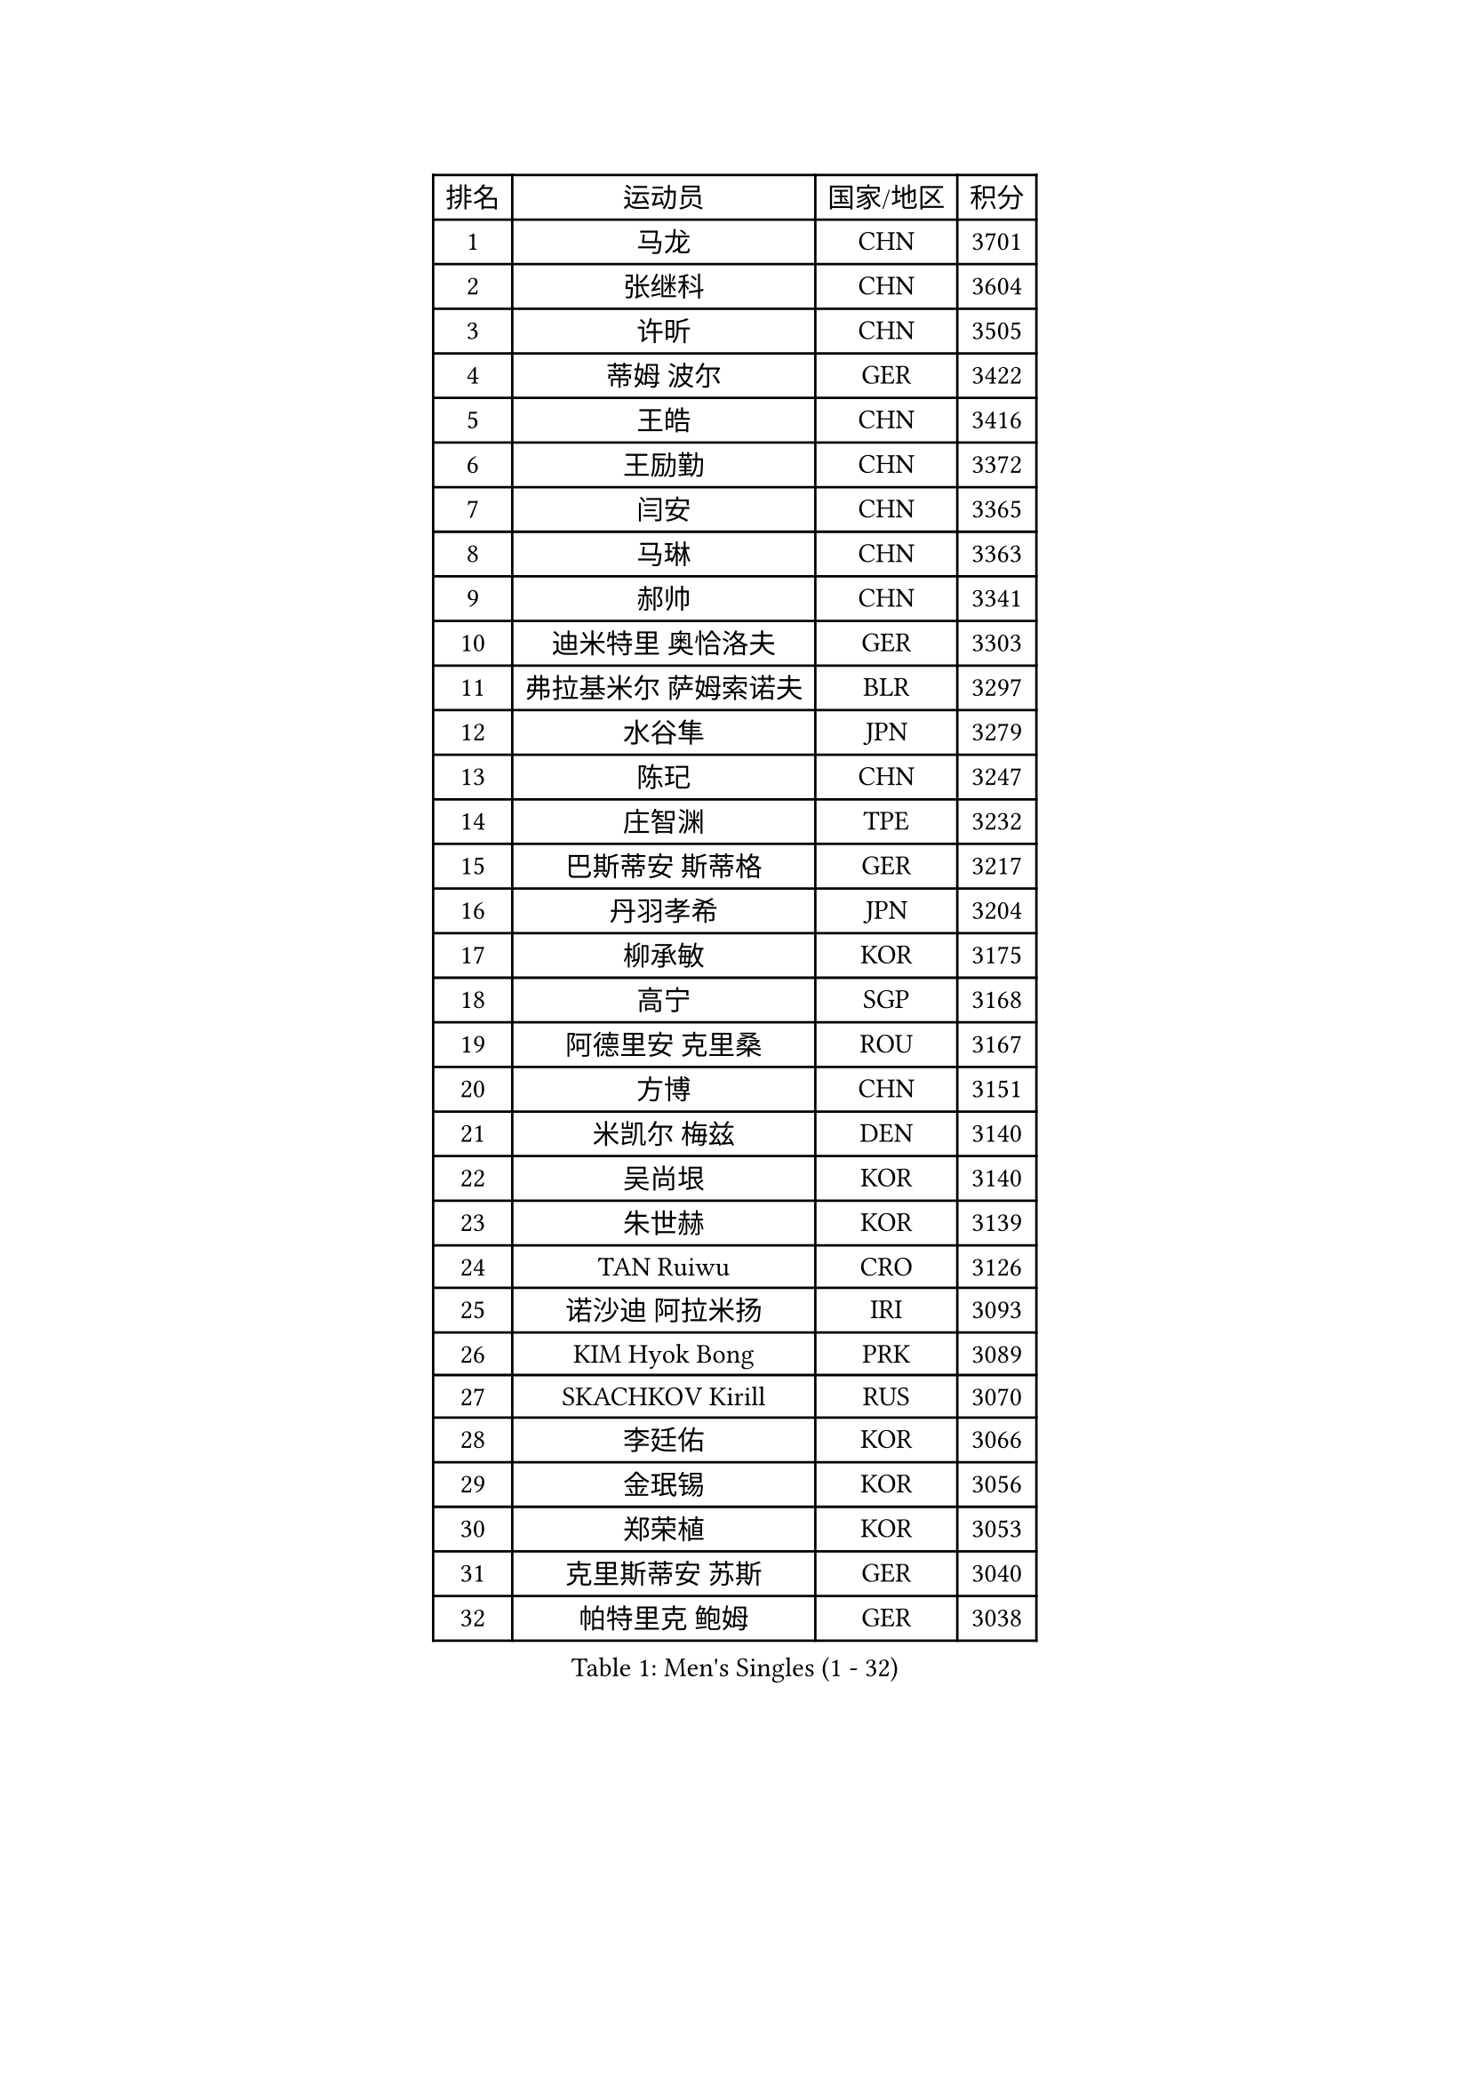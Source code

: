 
#set text(font: ("Courier New", "NSimSun"))
#figure(
  caption: "Men's Singles (1 - 32)",
    table(
      columns: 4,
      [排名], [运动员], [国家/地区], [积分],
      [1], [马龙], [CHN], [3701],
      [2], [张继科], [CHN], [3604],
      [3], [许昕], [CHN], [3505],
      [4], [蒂姆 波尔], [GER], [3422],
      [5], [王皓], [CHN], [3416],
      [6], [王励勤], [CHN], [3372],
      [7], [闫安], [CHN], [3365],
      [8], [马琳], [CHN], [3363],
      [9], [郝帅], [CHN], [3341],
      [10], [迪米特里 奥恰洛夫], [GER], [3303],
      [11], [弗拉基米尔 萨姆索诺夫], [BLR], [3297],
      [12], [水谷隼], [JPN], [3279],
      [13], [陈玘], [CHN], [3247],
      [14], [庄智渊], [TPE], [3232],
      [15], [巴斯蒂安 斯蒂格], [GER], [3217],
      [16], [丹羽孝希], [JPN], [3204],
      [17], [柳承敏], [KOR], [3175],
      [18], [高宁], [SGP], [3168],
      [19], [阿德里安 克里桑], [ROU], [3167],
      [20], [方博], [CHN], [3151],
      [21], [米凯尔 梅兹], [DEN], [3140],
      [22], [吴尚垠], [KOR], [3140],
      [23], [朱世赫], [KOR], [3139],
      [24], [TAN Ruiwu], [CRO], [3126],
      [25], [诺沙迪 阿拉米扬], [IRI], [3093],
      [26], [KIM Hyok Bong], [PRK], [3089],
      [27], [SKACHKOV Kirill], [RUS], [3070],
      [28], [李廷佑], [KOR], [3066],
      [29], [金珉锡], [KOR], [3056],
      [30], [郑荣植], [KOR], [3053],
      [31], [克里斯蒂安 苏斯], [GER], [3040],
      [32], [帕特里克 鲍姆], [GER], [3038],
    )
  )#pagebreak()

#set text(font: ("Courier New", "NSimSun"))
#figure(
  caption: "Men's Singles (33 - 64)",
    table(
      columns: 4,
      [排名], [运动员], [国家/地区], [积分],
      [33], [ZHAN Jian], [SGP], [3033],
      [34], [TAKAKIWA Taku], [JPN], [3032],
      [35], [SHIBAEV Alexander], [RUS], [3029],
      [36], [江天一], [HKG], [3018],
      [37], [CHEN Weixing], [AUT], [3018],
      [38], [罗伯特 加尔多斯], [AUT], [3018],
      [39], [马克斯 弗雷塔斯], [POR], [3017],
      [40], [LIVENTSOV Alexey], [RUS], [3015],
      [41], [林高远], [CHN], [3004],
      [42], [利亚姆 皮切福德], [ENG], [3000],
      [43], [帕纳吉奥迪斯 吉奥尼斯], [GRE], [2999],
      [44], [WANG Eugene], [CAN], [2994],
      [45], [张一博], [JPN], [2991],
      [46], [LUNDQVIST Jens], [SWE], [2991],
      [47], [周雨], [CHN], [2984],
      [48], [安德烈 加奇尼], [CRO], [2982],
      [49], [CHO Eonrae], [KOR], [2980],
      [50], [松平健太], [JPN], [2976],
      [51], [斯特凡 菲格尔], [AUT], [2975],
      [52], [陈建安], [TPE], [2973],
      [53], [约尔根 佩尔森], [SWE], [2969],
      [54], [GORAK Daniel], [POL], [2969],
      [55], [吉村真晴], [JPN], [2967],
      [56], [SEO Hyundeok], [KOR], [2950],
      [57], [MONTEIRO Joao], [POR], [2945],
      [58], [唐鹏], [HKG], [2943],
      [59], [蒂亚戈 阿波罗尼亚], [POR], [2940],
      [60], [维尔纳 施拉格], [AUT], [2940],
      [61], [岸川圣也], [JPN], [2938],
      [62], [TOKIC Bojan], [SLO], [2935],
      [63], [#text(gray, "尹在荣")], [KOR], [2934],
      [64], [丁祥恩], [KOR], [2934],
    )
  )#pagebreak()

#set text(font: ("Courier New", "NSimSun"))
#figure(
  caption: "Men's Singles (65 - 96)",
    table(
      columns: 4,
      [排名], [运动员], [国家/地区], [积分],
      [65], [CHTCHETININE Evgueni], [BLR], [2929],
      [66], [乔纳森 格罗斯], [DEN], [2927],
      [67], [吉田海伟], [JPN], [2927],
      [68], [MATTENET Adrien], [FRA], [2925],
      [69], [MATSUDAIRA Kenji], [JPN], [2915],
      [70], [#text(gray, "JANG Song Man")], [PRK], [2913],
      [71], [李尚洙], [KOR], [2911],
      [72], [SVENSSON Robert], [SWE], [2909],
      [73], [汪洋], [SVK], [2905],
      [74], [CHEN Feng], [SGP], [2903],
      [75], [JAKAB Janos], [HUN], [2896],
      [76], [JEVTOVIC Marko], [SRB], [2895],
      [77], [SMIRNOV Alexey], [RUS], [2893],
      [78], [LEUNG Chu Yan], [HKG], [2887],
      [79], [帕特里克 弗朗西斯卡], [GER], [2886],
      [80], [VLASOV Grigory], [RUS], [2886],
      [81], [ACHANTA Sharath Kamal], [IND], [2877],
      [82], [#text(gray, "RUBTSOV Igor")], [RUS], [2874],
      [83], [KIM Junghoon], [KOR], [2873],
      [84], [KARAKASEVIC Aleksandar], [SRB], [2868],
      [85], [MATSUMOTO Cazuo], [BRA], [2865],
      [86], [YIN Hang], [CHN], [2864],
      [87], [克里斯坦 卡尔松], [SWE], [2863],
      [88], [LIN Ju], [DOM], [2860],
      [89], [KIM Donghyun], [KOR], [2860],
      [90], [VANG Bora], [TUR], [2860],
      [91], [HABESOHN Daniel], [AUT], [2851],
      [92], [ZWICKL Daniel], [HUN], [2848],
      [93], [HUANG Sheng-Sheng], [TPE], [2847],
      [94], [ELOI Damien], [FRA], [2843],
      [95], [GERELL Par], [SWE], [2838],
      [96], [HE Zhiwen], [ESP], [2838],
    )
  )#pagebreak()

#set text(font: ("Courier New", "NSimSun"))
#figure(
  caption: "Men's Singles (97 - 128)",
    table(
      columns: 4,
      [排名], [运动员], [国家/地区], [积分],
      [97], [UEDA Jin], [JPN], [2837],
      [98], [PATTANTYUS Adam], [HUN], [2835],
      [99], [FILUS Ruwen], [GER], [2835],
      [100], [卡林尼科斯 格林卡], [GRE], [2833],
      [101], [BAI He], [SVK], [2830],
      [102], [村松雄斗], [JPN], [2828],
      [103], [NORDBERG Hampus], [SWE], [2826],
      [104], [KONECNY Tomas], [CZE], [2826],
      [105], [PROKOPCOV Dmitrij], [CZE], [2822],
      [106], [吉田雅己], [JPN], [2816],
      [107], [MACHI Asuka], [JPN], [2813],
      [108], [WU Jiaji], [DOM], [2812],
      [109], [KORBEL Petr], [CZE], [2811],
      [110], [BOBOCICA Mihai], [ITA], [2809],
      [111], [西蒙 高兹], [FRA], [2808],
      [112], [KUZMIN Fedor], [RUS], [2808],
      [113], [CIOTI Constantin], [ROU], [2804],
      [114], [DESAI Harmeet], [IND], [2802],
      [115], [SAHA Subhajit], [IND], [2802],
      [116], [ZHMUDENKO Yaroslav], [UKR], [2799],
      [117], [艾曼纽 莱贝松], [FRA], [2797],
      [118], [LASHIN El-Sayed], [EGY], [2797],
      [119], [TOSIC Roko], [CRO], [2790],
      [120], [奥马尔 阿萨尔], [EGY], [2789],
      [121], [CHEUNG Yuk], [HKG], [2788],
      [122], [PETO Zsolt], [SRB], [2788],
      [123], [侯英超], [CHN], [2787],
      [124], [BOULOUSSA Mehdi], [FRA], [2786],
      [125], [WU Chih-Chi], [TPE], [2786],
      [126], [IONESCU Ovidiu], [ROU], [2785],
      [127], [LEGOUT Christophe], [FRA], [2781],
      [128], [SIMONCIK Josef], [CZE], [2776],
    )
  )